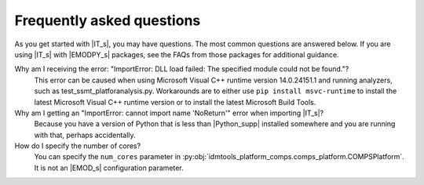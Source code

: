 ===========================
Frequently asked questions
===========================

As you get started with |IT_s|, you may have questions. The most common
questions are answered below. If you are using |IT_s| with |EMODPY_s|
packages, see the FAQs from those packages for additional guidance.


Why am I receiving the error: "ImportError: DLL load failed: The specified module could not be found."?
   This error can be caused when using Microsoft Visual C++ runtime version
   14.0.24151.1 and running analyzers, such as test_ssmt_platforanalysis.py.
   Workarounds are to either use ``pip install msvc-runtime`` to install the
   latest Microsoft Visual C++ runtime version or to install the latest Microsoft
   Build Tools.

Why am I getting an "ImportError: cannot import name 'NoReturn'" error when importing |IT_s|?
   Because you have a version of Python that is less than |Python_supp|
   installed somewhere and you are running with that, perhaps accidentally.

How do I specify the number of cores? 
   You can specify the ``num_cores`` parameter in
   :py:obj:`idmtools_platform_comps.comps_platform.COMPSPlatform`. It is not an |EMOD_s|
   configuration parameter.
